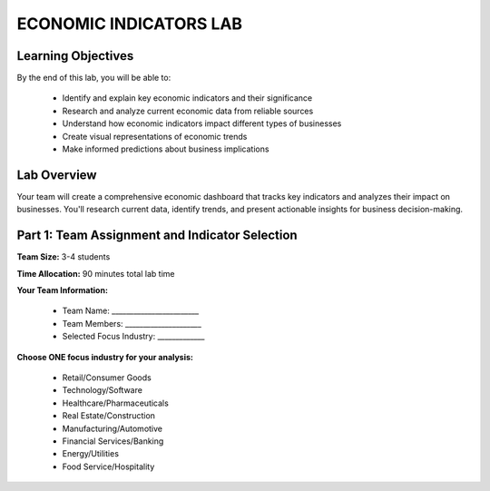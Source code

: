 =======================
ECONOMIC INDICATORS LAB
=======================

Learning Objectives
-------------------------

By the end of this lab, you will be able to:

  - Identify and explain key economic indicators and their significance
  - Research and analyze current economic data from reliable sources
  - Understand how economic indicators impact different types of businesses
  - Create visual representations of economic trends
  - Make informed predictions about business implications

Lab Overview
-------------------------

Your team will create a comprehensive economic dashboard that tracks key indicators and analyzes their impact on businesses. You'll research current data, identify trends, and present actionable insights for business decision-making.

Part 1: Team Assignment and Indicator Selection
-----------------------------------------------

**Team Size:** 3-4 students

**Time Allocation:** 90 minutes total lab time

**Your Team Information:**

  - Team Name: ________________________
  - Team Members: _____________________
  - Selected Focus Industry: _____________

**Choose ONE focus industry for your analysis:**

  - Retail/Consumer Goods  
  - Technology/Software  
  - Healthcare/Pharmaceuticals  
  - Real Estate/Construction  
  - Manufacturing/Automotive  
  - Financial Services/Banking  
  - Energy/Utilities  
  - Food Service/Hospitality  